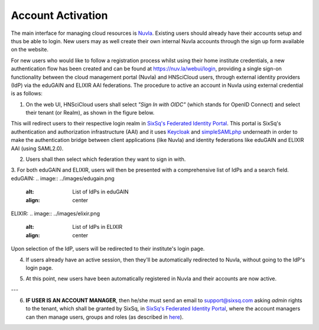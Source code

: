 
Account Activation
==================

The main interface for managing cloud resources is `Nuvla`_. Existing users should already have their accounts setup and thus be able to login. New users may as well create their own internal Nuvla accounts through the sign up form available on the website.

.. image:: ../images/nuvlaLogin.jpeg
   :alt: Nuvla sign in/up page
   :align: center

For new users who would like to follow a registration process whilst using their home institute credentials, a new authentication flow has been created and can be found at `https://nuv.la/webui/login`_, providing a single sign-on functionality between the cloud management portal (Nuvla) and HNSciCloud users, through external identity providers (IdP) via the eduGAIN and ELIXIR AAI federations. The procedure to active an account in Nuvla using external credential is as follows:

1. On the web UI, HNSciCloud users shall select *"Sign In with OIDC"* (which stands for OpenID Connect) and select their tenant (or Realm), as shown in the figure below.

.. image:: ../images/webuiLogin.png
   :alt: Nuvla sign in through external identity providers
   :align: center

This will redirect users to their respective login realm in `SixSq's Federated Identity Portal`_. This portal is SixSq's authentication and authorization infrastructure (AAI) and it uses `Keycloak`_ and `simpleSAMLphp`_ underneath in order to make the authentication bridge between client applications (like Nuvla) and identity federations like eduGAIN and ELIXIR AAI (using SAML2.0).

2. Users shall then select which federation they want to sign in with.

.. image:: ../images/kcLogin.png
   :alt: Login view and federation selection in Keycloak
   :align: center

3. For both eduGAIN and ELIXIR, users will then be presented with a comprehensive list of IdPs and a search field.
eduGAIN:
.. image:: ../images/edugain.png
   :alt: List of IdPs in eduGAIN
   :align: center

ELIXIR:
.. image:: ../images/elixir.png
   :alt: List of IdPs in ELIXIR
   :align: center

Upon selection of the IdP, users will be redirected to their institute's login page.

4. If users already have an active session, then they'll be automatically redirected to Nuvla, without going to the IdP's login page.

.. image:: ../images/nuvlaLoggedIn.png
   :alt: List of IdPs in ELIXIR
   :align: center

5. At this point, new users have been automatically registered in Nuvla and their accounts are now active.

---

6. **IF USER IS AN ACCOUNT MANAGER**, then he/she must send an email to `support@sixsq.com`_ asking *admin* rights to the tenant, which shall be granted by SixSq, in `SixSq's Federated Identity Portal`_, where the account managers can then manage users, groups and roles (as described in `here`_).

.. _`Nuvla`: https://nuv.la

.. _`https://nuv.la/webui/login`: https://nuv.la/webui/login

.. _`SixSq's Federated Identity Portal`: https://fed-id.nuv.la/auth

.. _`Keycloak`: http://www.keycloak.org/

.. _`simpleSAMLphp`: https://simplesamlphp.org/

.. _`support@sixsq.com`: support@sixsq.com

.. _`here`: ../administrator/index.rst
